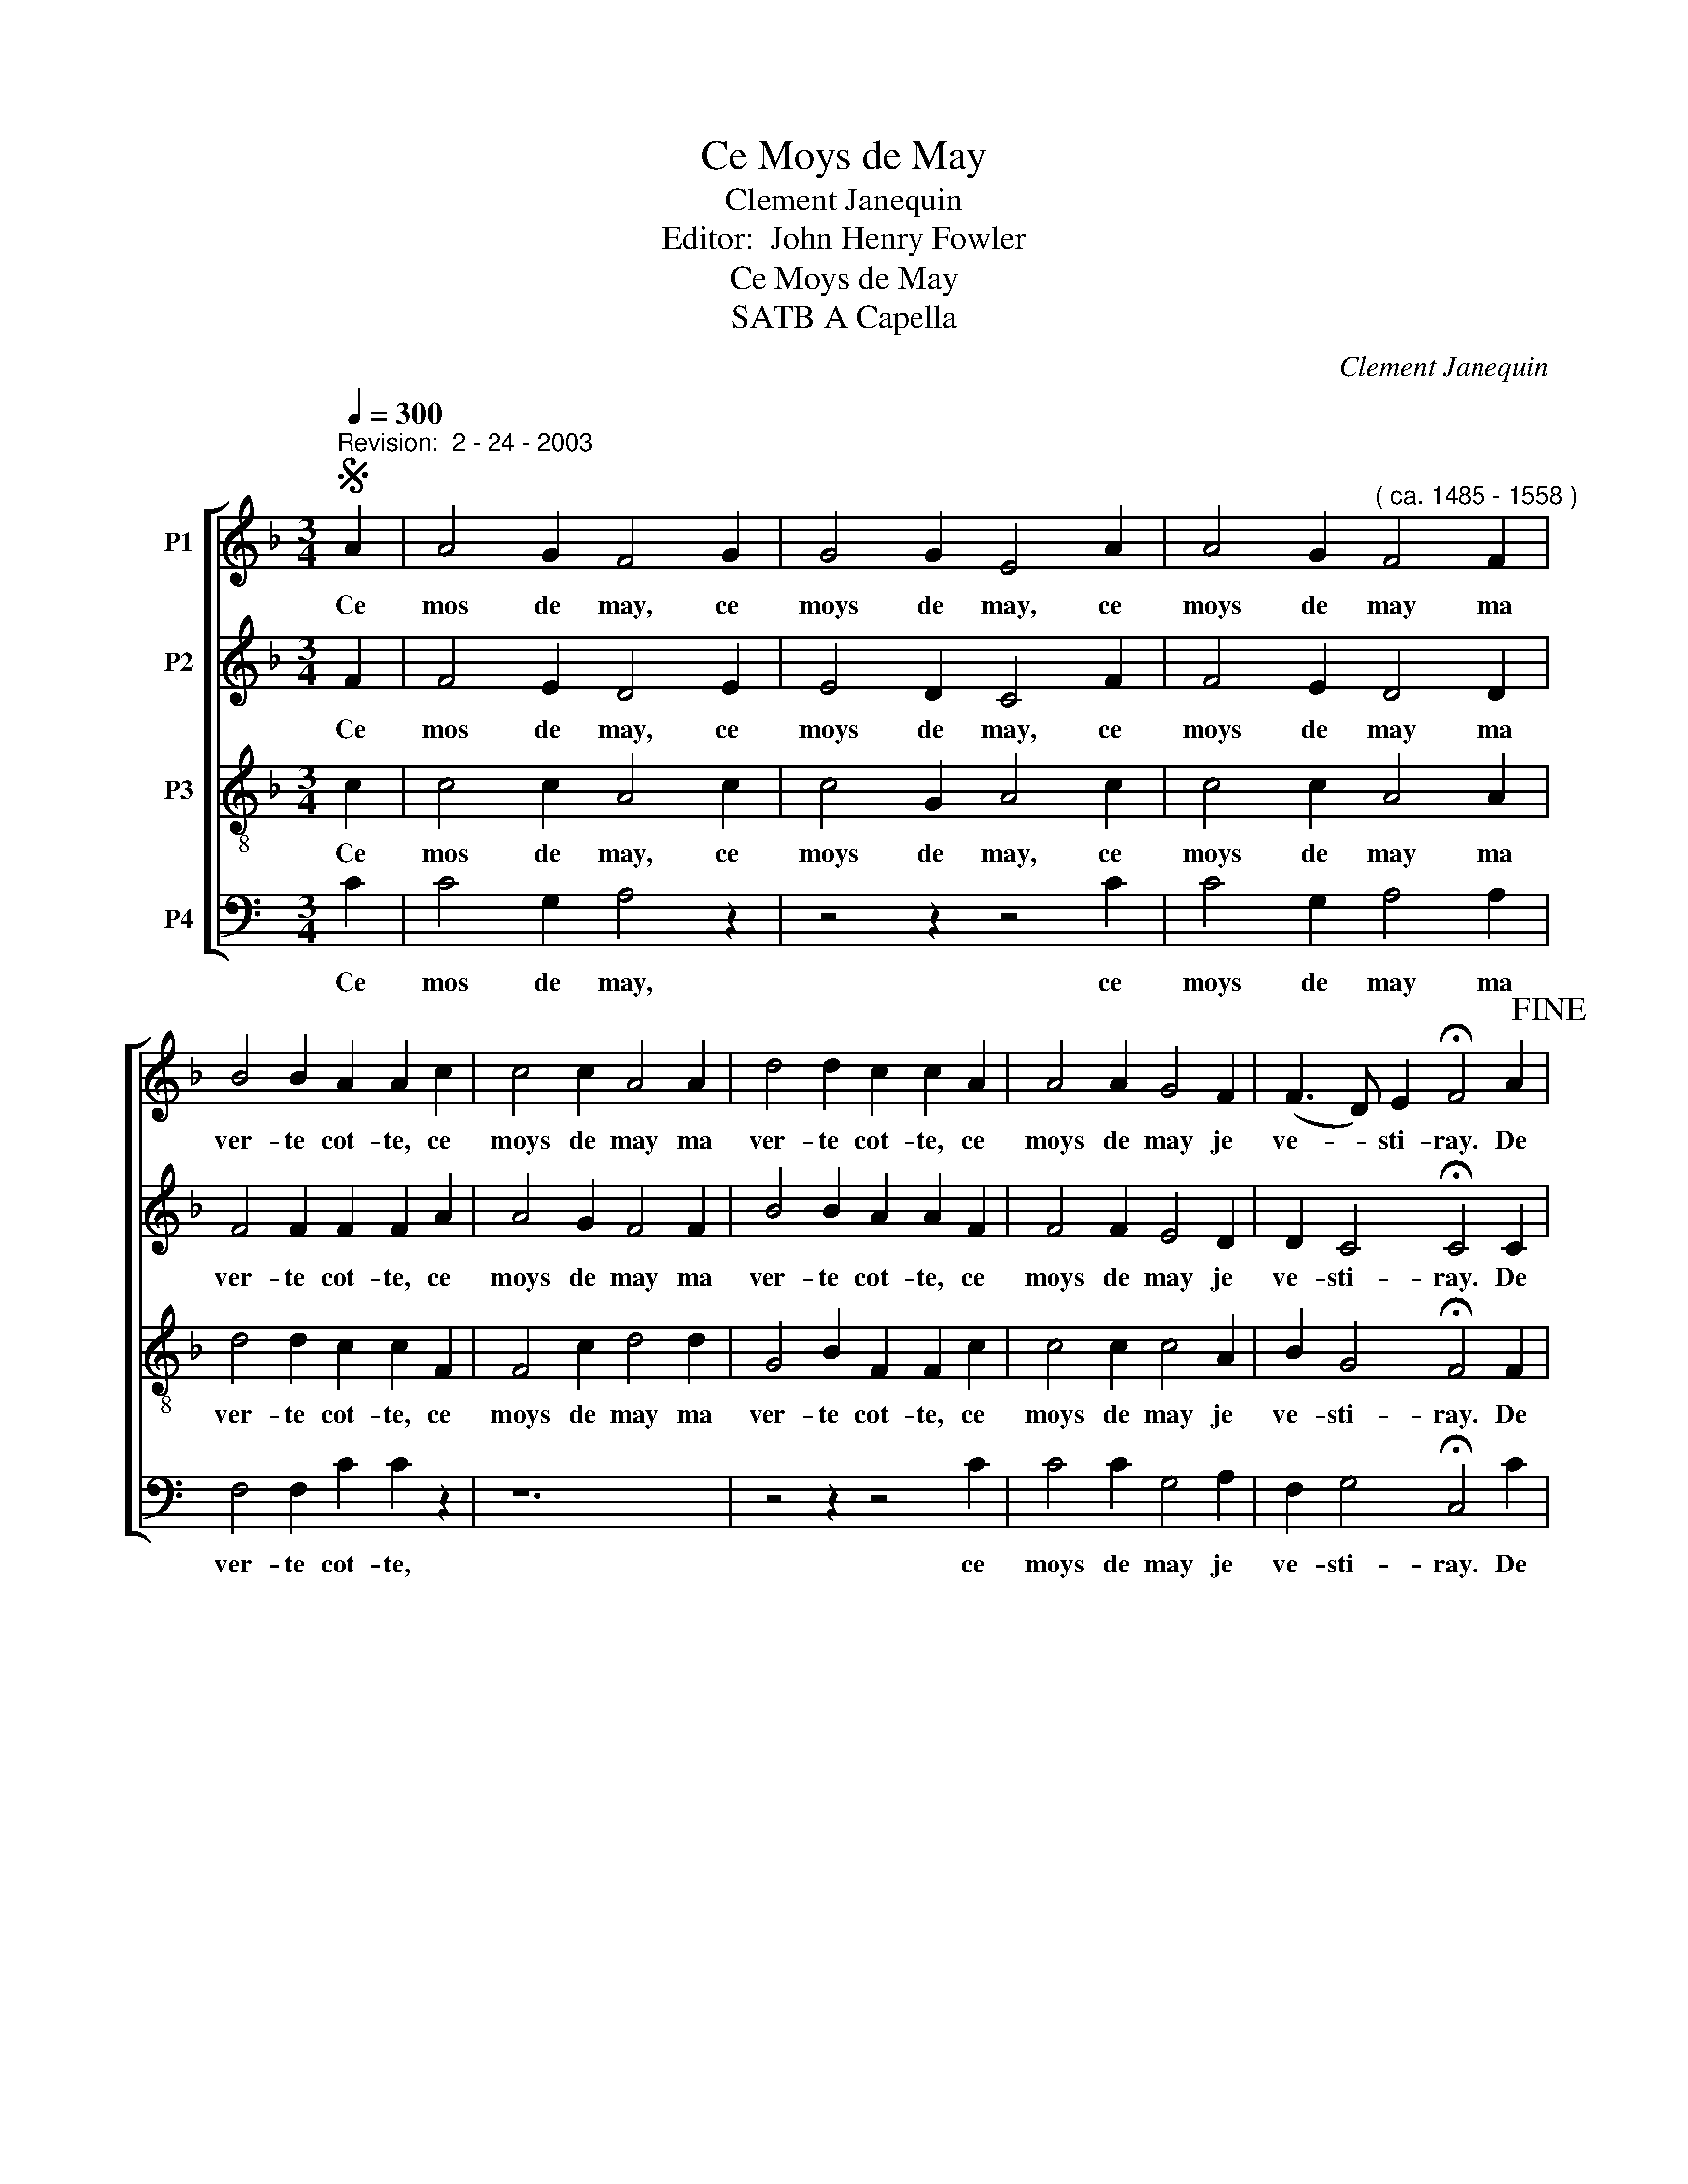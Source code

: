 X:1
T:Ce Moys de May
T:Clement Janequin
T:Editor:  John Henry Fowler
T:        Ce Moys de May
T:                             SATB A Capella
C:Clement Janequin
Z:Editor:  John Henry Fowler
%%score [ 1 2 3 4 ]
L:1/8
Q:1/4=300
M:3/4
K:F
V:1 treble nm="P1"
V:2 treble nm="P2"
V:3 treble-8 transpose=-12 nm="P3"
V:4 bass transpose=-7 nm="P4"
V:1
S"^Revision:  2 - 24 - 2003" A2 | A4 G2 F4 G2 | G4 G2 E4 A2 | A4 G2"^( ca. 1485 - 1558 )" F4 F2 | %4
w: Ce|mos de may, ce|moys de may, ce|moys de may ma|
 B4 B2 A2 A2 c2 | c4 c2 A4 A2 | d4 d2 c2 c2 A2 | A4 A2 G4 F2 | (F3 D) E2 !fermata!F4 A2!fine! | %9
w: ver- te cot- te, ce|moys de may ma|ver- te cot- te, ce|moys de may je|ve- * sti- ray. De|
 F4 G2 A4 A2 | B4 B2 G4 F2 | A4 B2 c4 c2 | d4 d2 c4 A2 | F4 G2 A4 A2 | B4 B2 G4 A2 | A4 A2 A4 A2 | %16
w: bon ma- tin me|le- ve- ray, Ce|jo- ly, jo- ly|moys de may, de|bon ma- tin me|le- ve- ray: Un|sault, doux saultes, trois|
 A4 c2 B4 A2 | G4 F2 E4 C2 | F4 A2 G4 F2 | (F3 D) E2 F4 A2 | G2 A4 F4 c2 | B4 A2 G2 G2 A2 | %22
w: saults en ru- e|je fe- ray pour|veoir si mon a-|mi _ ver- ray. Et|luy di- ray qu'il|me des- crot- te, Me|
 G2 A4 F4 c2 | B4 A2 G4 A2!D.S.! |] %24
w: des- cro- tant le|bai- se- ray. Ce|
V:2
 F2 | F4 E2 D4 E2 | E4 D2 C4 F2 | F4 E2 D4 D2 | F4 F2 F2 F2 A2 | A4 G2 F4 F2 | B4 B2 A2 A2 F2 | %7
w: Ce|mos de may, ce|moys de may, ce|moys de may ma|ver- te cot- te, ce|moys de may ma|ver- te cot- te, ce|
 F4 F2 E4 D2 | D2 C4 !fermata!C4 C2 | D4 E2 F4 F2 | F4 F2 E4 A2 | F4 G2 A4 A2 | F4 G2 A4 C2 | %13
w: moys de may je|ve- sti- ray. De|bon ma- tin me|le- ve- ray, Ce|jo- ly, jo- ly|moys de may, de|
 D4 E2 F4 F2 | F4 F2 E4 F2 | F4 C2 C4 F2 | F4 F2 D4 F2 | D4 C2 C4 C2 | D4 F2 E4 D2 | D2 C4 C4 F2 | %20
w: bon ma- tin me|le- ve- ray: Un|sault, doux saultes, trois|saults en ru- e|je fe- ray pour|veoir si mon a-|mi- ver- ray. Et|
 E2 C4 D4 C2 | D4 F2 E2 E2 F2 | E2 C4 D4 C2 | D4 F2 E4 F2 |] %24
w: luy di- ray qu'il|me des- crot- te, Me|des- cro- tant le|bai- se- ray. Ce|
V:3
 c2 | c4 c2 A4 c2 | c4 G2 A4 c2 | c4 c2 A4 A2 | d4 d2 c2 c2 F2 | F4 c2 d4 d2 | G4 B2 F2 F2 c2 | %7
w: Ce|mos de may, ce|moys de may, ce|moys de may ma|ver- te cot- te, ce|moys de may ma|ver- te cot- te, ce|
 c4 c2 c4 A2 | B2 G4 !fermata!F4 F2 | A4 B2 c4 c2 | d4 d2 c4 F2 | D4 G2 F4 F2 | B4 B2 F4 F2 | %13
w: moys de may je|ve- sti- ray. De|bon ma- tin me|le- ve- ray, Ce|jo- ly, jo- ly|moys de may, de|
 A4 B2 c4 c2 | d4 d2 c4 c2 | c4 F2 F4 c2 | c4 A2 B4 c2 | B4 A2 G4 G2 | B4 c2 c4 A2 | B2 G4 F4 F2 | %20
w: bon ma- tin me|le- ve- ray: Un|sault, doux saultes, trois|saults en ru- e|je fe- ray pour|veoir si mon a-|mi- ver- ray. Et|
 c2 F4 B4 A2 | G4 F2 c2 c2 F2 | c2 F4 B4 A2 | G4 F2 c4 c2 |] %24
w: luy di- ray qu'il|me des- crot- te, Me|des- cro- tant le|bai- se- ray. Ce|
V:4
[K:C] C2 | C4 G,2 A,4 z2 | z4 z2 z4 C2 | C4 G,2 A,4 A,2 | F,4 F,2 C2 C2 z2 | z12 | z4 z2 z4 C2 | %7
w: Ce|mos de may,|ce|moys de may ma|ver- te cot- te,||ce|
 C4 C2 G,4 A,2 | F,2 G,4 !fermata!C,4 C2 | A,4 D2 C4 C2 | F,4 F,2 G,4 z2 | z12 | z4 z2 z4 C2 | %13
w: moys de may je|ve- sti- ray. De|* ma- tin me|le- ve- ray,||de|
 A,4 D2 C4 C2 | F,4 F,2 G,4 C2 | C4 z2 z4 C2 | C4 C2 D4 C2 | F,4 C2 G,4 G,2 | F,4 C2 G,4 A,2 | %19
w: bon ma- tin me|le- ve- ray: Un|sault, trois|saults en ru- e|je fe- ray pour|veoir si mon a-|
 F,2 G,4 C,4 z2 | z12 | z12 | z12 | z4 z2 z4 C2 |] %24
w: mi- ver- ray.||||Ce|

